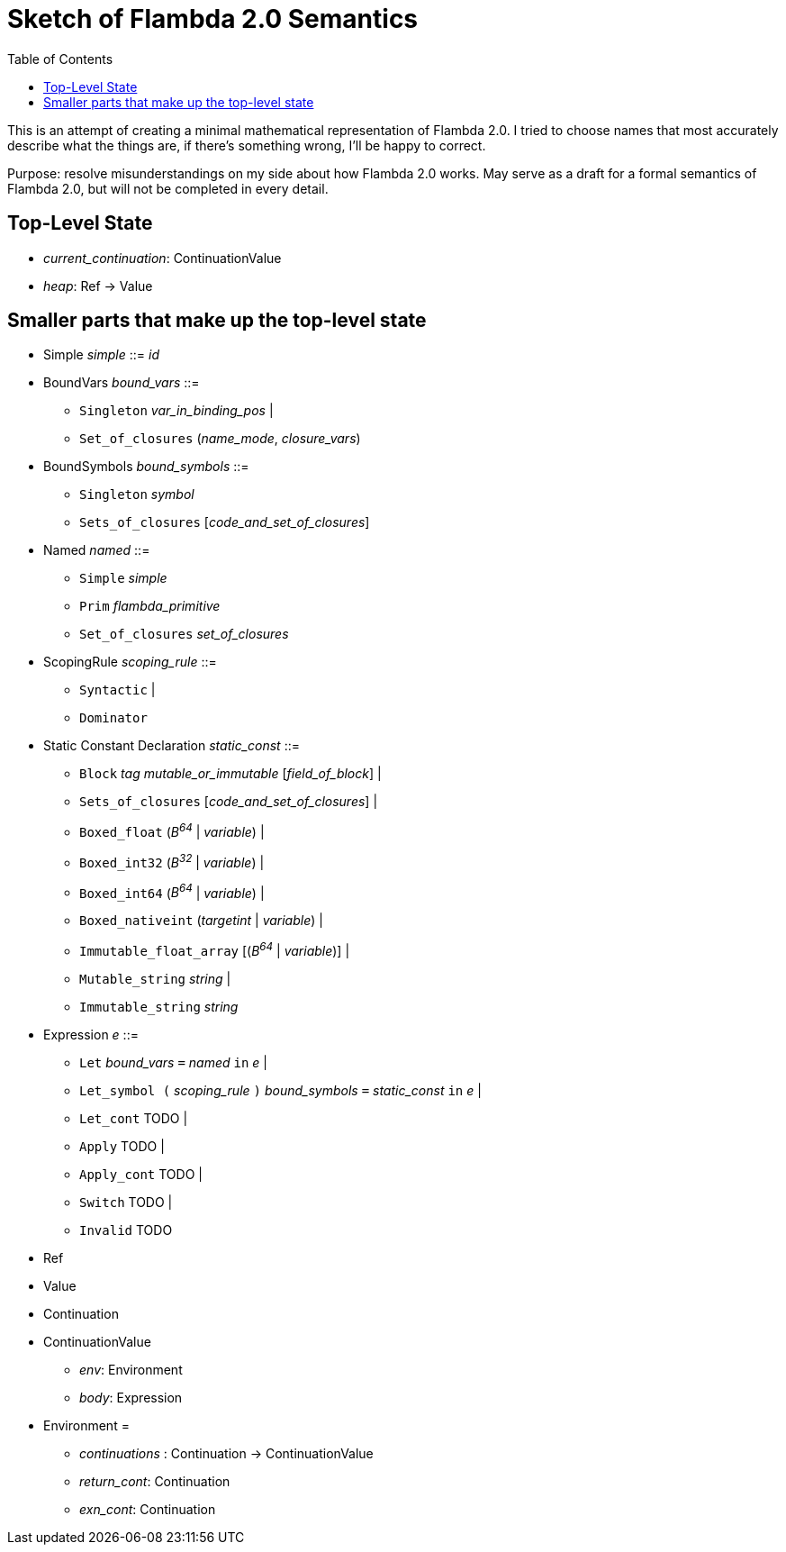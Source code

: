 :toc:
:toclevels: 5


# Sketch of Flambda 2.0 Semantics

This is an attempt of creating a minimal mathematical representation of Flambda 2.0. I tried to choose names that most accurately describe what the things are, if there's something wrong, I'll be happy to correct.

Purpose: resolve misunderstandings on my side about how Flambda 2.0 works. May serve as a draft for a formal semantics of Flambda 2.0, but will not be completed in every detail.

## Top-Level State
* _current_continuation_: ContinuationValue
* _heap_: Ref -> Value

## Smaller parts that make up the top-level state
* Simple _simple_ ::= _id_

* BoundVars _bound_vars_ ::=
** `Singleton` _var_in_binding_pos_ |
** `Set_of_closures` (_name_mode_, _closure_vars_)

* BoundSymbols _bound_symbols_ ::=
** `Singleton` _symbol_
** `Sets_of_closures` [_code_and_set_of_closures_]

* Named _named_ ::=
** `Simple` _simple_
** `Prim` _flambda_primitive_
** `Set_of_closures` _set_of_closures_

* ScopingRule _scoping_rule_ ::=
** `Syntactic` |
** `Dominator`

* Static Constant Declaration _static_const_ ::=
** `Block` _tag_ _mutable_or_immutable_ [_field_of_block_] |
** `Sets_of_closures` [_code_and_set_of_closures_] |
** `Boxed_float` (_B^64^_ | _variable_) |
** `Boxed_int32` (_B^32^_ | _variable_)  |
** `Boxed_int64` (_B^64^_ | _variable_)  |
** `Boxed_nativeint` (_targetint_ | _variable_)  |
** `Immutable_float_array` [(_B^64^_ | _variable_)] |
** `Mutable_string` _string_ |
** `Immutable_string` _string_

* Expression _e_ ::=
** `Let` _bound_vars_ `=` _named_ `in` _e_  |
** `Let_symbol (` _scoping_rule_ `)` _bound_symbols_ `=` _static_const_ `in` _e_ |
** `Let_cont` TODO |
** `Apply` TODO |
** `Apply_cont` TODO |
** `Switch` TODO |
** `Invalid` TODO
* Ref
* Value
* Continuation
* ContinuationValue
** _env_: Environment
** _body_: Expression
* Environment =
** _continuations_ : Continuation -> ContinuationValue
** _return_cont_: Continuation
** _exn_cont_: Continuation


